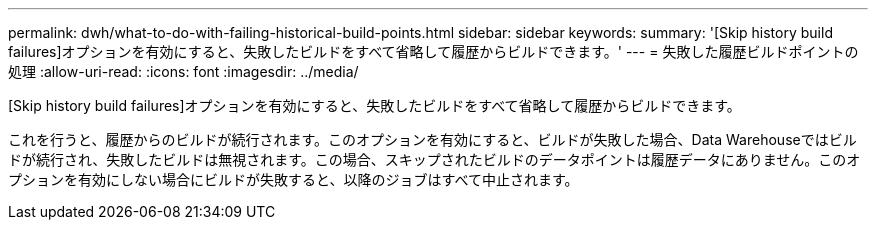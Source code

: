 ---
permalink: dwh/what-to-do-with-failing-historical-build-points.html 
sidebar: sidebar 
keywords:  
summary: '[Skip history build failures]オプションを有効にすると、失敗したビルドをすべて省略して履歴からビルドできます。' 
---
= 失敗した履歴ビルドポイントの処理
:allow-uri-read: 
:icons: font
:imagesdir: ../media/


[role="lead"]
[Skip history build failures]オプションを有効にすると、失敗したビルドをすべて省略して履歴からビルドできます。

これを行うと、履歴からのビルドが続行されます。このオプションを有効にすると、ビルドが失敗した場合、Data Warehouseではビルドが続行され、失敗したビルドは無視されます。この場合、スキップされたビルドのデータポイントは履歴データにありません。このオプションを有効にしない場合にビルドが失敗すると、以降のジョブはすべて中止されます。
